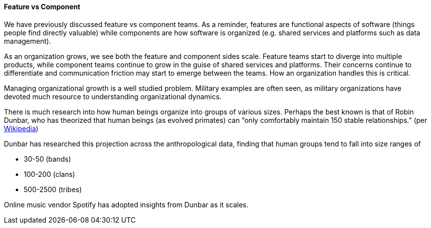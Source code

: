 ==== Feature vs Component

We have previously discussed feature vs component teams. As a reminder, features are functional aspects of software (things people find directly valuable) while components are how software is organized (e.g. shared services and platforms such as data management).

As an organization grows, we see both the feature and component sides scale. Feature teams start to diverge into multiple products, while component teams continue to grow in the guise of shared services and platforms. Their concerns continue to differentiate and communication friction may start to emerge between the teams. How an organization handles this is critical.

Managing organizational growth is a well studied problem. Military examples are often seen, as military organizations have devoted much resource to understanding organizational dynamics.

There is much research into how human beings organize into groups of various sizes. Perhaps the best known is that of Robin Dunbar, who has theorized that human beings (as evolved primates) can “only comfortably maintain 150 stable relationships.” (per https://en.wikipedia.org/wiki/Dunbar%27s_number[Wikipedia])

Dunbar has researched this projection across the anthropological data, finding that human groups tend to fall into size ranges of

* 30-50 (bands)
* 100-200 (clans)
* 500-2500 (tribes)

Online music vendor Spotify has adopted insights from Dunbar as it scales.

